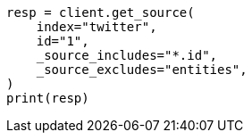 // docs/get.asciidoc:278

[source, python]
----
resp = client.get_source(
    index="twitter",
    id="1",
    _source_includes="*.id",
    _source_excludes="entities",
)
print(resp)
----